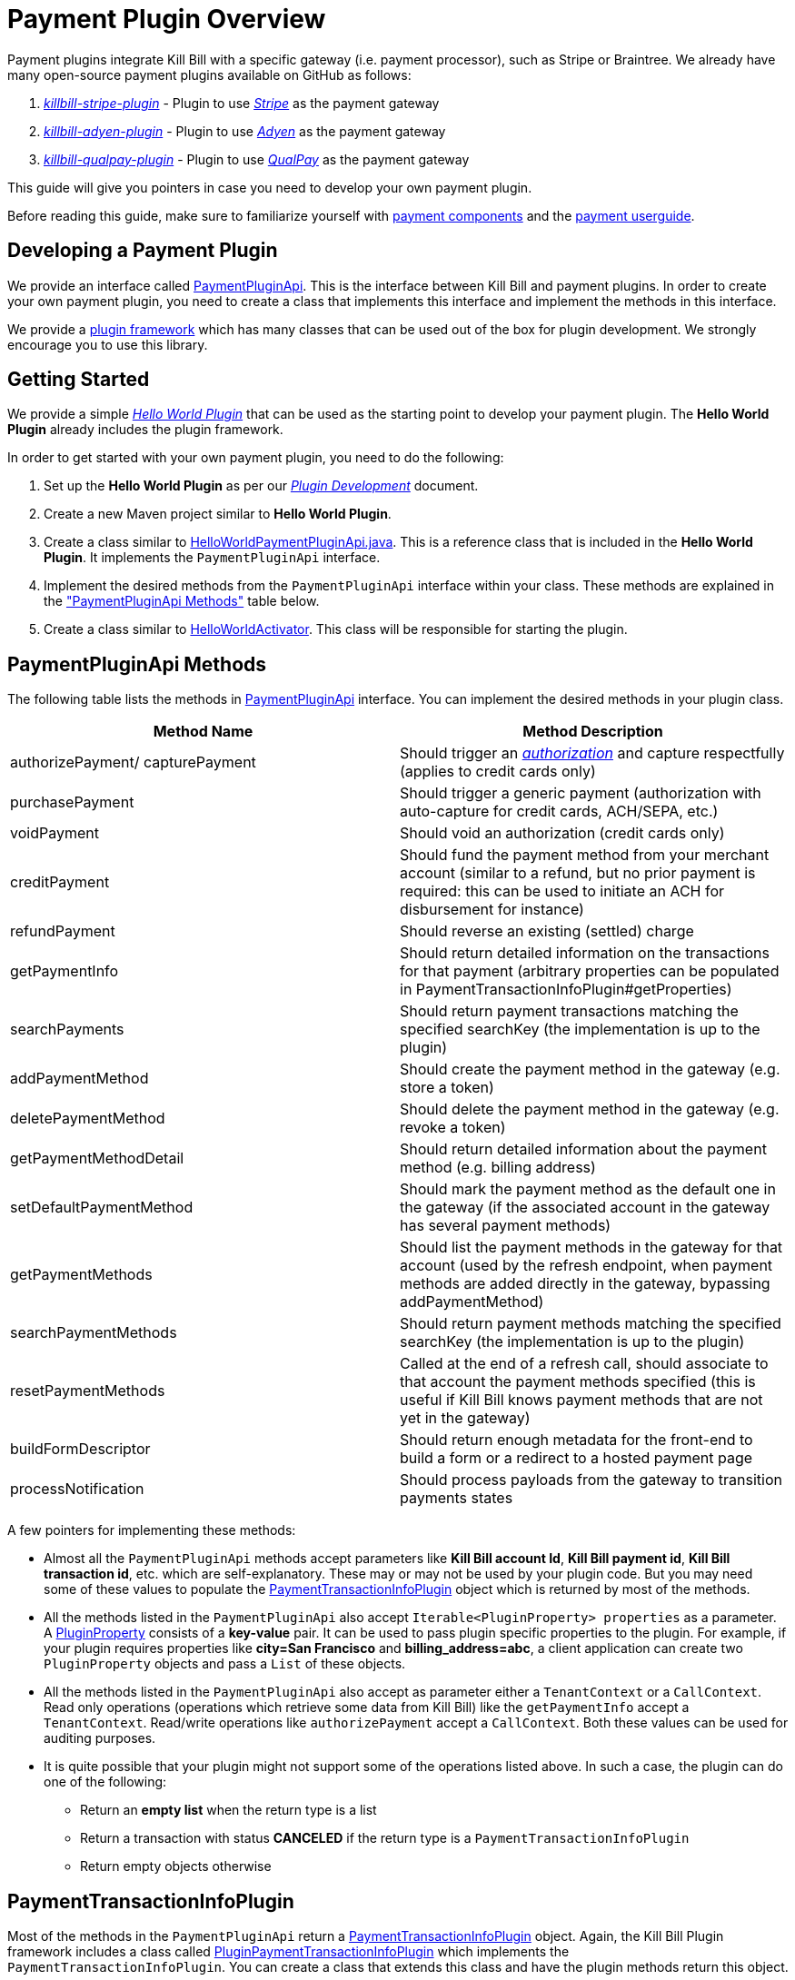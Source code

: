 = Payment Plugin Overview

Payment plugins integrate Kill Bill with a specific gateway (i.e. payment processor), such as Stripe or Braintree. We already have many open-source payment plugins available on GitHub as follows:

. https://github.com/killbill/killbill-stripe-plugin[_killbill-stripe-plugin_] - Plugin to use  https://stripe.com/[_Stripe_] as the payment gateway

. https://github.com/killbill/killbill-adyen-plugin[_killbill-adyen-plugin_] - Plugin to use https://www.adyen.com/[_Adyen_] as the payment gateway

. https://github.com/killbill/killbill-qualpay-plugin[_killbill-qualpay-plugin_] - Plugin to use https://www.qualpay.com/[_QualPay_] as the payment gateway  

This guide will give you pointers in case you need to develop your own payment plugin.

Before reading this guide, make sure to familiarize yourself with https://docs.killbill.io/latest/userguide_subscription.html#components-payment[payment components] and the https://docs.killbill.io/latest/userguide_payment.html[payment userguide].

== Developing a Payment Plugin

We provide an interface called https://github.com/killbill/killbill-plugin-api/blob/master/payment/src/main/java/org/killbill/billing/payment/plugin/api/PaymentPluginApi.java[PaymentPluginApi]. This is the interface between Kill Bill and payment plugins. In order to create your own payment plugin, you need to create a class that implements this interface and implement the methods in this interface.

We provide a https://github.com/killbill/killbill-plugin-framework-java[plugin framework] which has many classes that can be used out of the box for plugin development. We strongly encourage you to use this library.  

== Getting Started

We provide a simple https://github.com/killbill/killbill-hello-world-java-plugin[_Hello World Plugin_] that can be used as the starting point to develop your payment plugin. 
The *Hello World Plugin* already includes the plugin framework. 

In order to get started with your own payment plugin, you need to do the following:

. Set up the *Hello World Plugin* as per our https://docs.killbill.io/latest/plugin_development.html#_development[__Plugin Development__] document.

. Create a new Maven project similar to *Hello World Plugin*.

. Create a class similar to https://github.com/killbill/killbill-hello-world-java-plugin/blob/719779b1ea25c14928e92996b6aa21cc9bf8d4fe/src/main/java/org/killbill/billing/plugin/helloworld/HelloWorldPaymentPluginApi.java[HelloWorldPaymentPluginApi.java]. This is a reference class that is included in the *Hello World Plugin*. It implements the `PaymentPluginApi` interface.

. Implement the desired methods from the `PaymentPluginApi` interface within your class. These methods are explained in the <<paymentpluginapi_methods, "PaymentPluginApi Methods">> table below.

. Create a class similar to https://github.com/killbill/killbill-hello-world-java-plugin/blob/719779b1ea25c14928e92996b6aa21cc9bf8d4fe/src/main/java/org/killbill/billing/plugin/helloworld/HelloWorldActivator.java[HelloWorldActivator].  This class will be responsible for starting the plugin.

[[paymentpluginapi_methods]]
== PaymentPluginApi Methods

The following table lists the methods in https://github.com/killbill/killbill-plugin-api/blob/master/payment/src/main/java/org/killbill/billing/payment/plugin/api/PaymentPluginApi.java[PaymentPluginApi] interface. You can implement the desired methods in your plugin class.

|===
|Method Name | Method Description

|authorizePayment/ capturePayment
|Should trigger an https://en.wikipedia.org/wiki/Authorization_hold[_authorization_] and capture respectfully (applies to credit cards only)
|purchasePayment
|Should trigger a generic payment (authorization with auto-capture for credit cards, ACH/SEPA, etc.)
|voidPayment
|Should void an authorization (credit cards only)
|creditPayment
|Should fund the payment method from your merchant account (similar to a refund, but no prior payment is required: this can be used to initiate an ACH for disbursement for instance)
|refundPayment
|Should reverse an existing (settled) charge
|getPaymentInfo
|Should return detailed information on the transactions for that payment (arbitrary properties can be populated in PaymentTransactionInfoPlugin#getProperties)
|searchPayments
|Should return payment transactions matching the specified searchKey (the implementation is up to the plugin)
|addPaymentMethod
|Should create the payment method in the gateway (e.g. store a token)
|deletePaymentMethod
|Should delete the payment method in the gateway (e.g. revoke a token)
|getPaymentMethodDetail
|Should return detailed information about the payment method (e.g. billing address)
|setDefaultPaymentMethod
|Should mark the payment method as the default one in the gateway (if the associated account in the gateway has several payment methods)
|getPaymentMethods
|Should list the payment methods in the gateway for that account (used by the refresh endpoint, when payment methods are added directly in the gateway, bypassing addPaymentMethod)
|searchPaymentMethods
|Should return payment methods matching the specified searchKey (the implementation is up to the plugin)
|resetPaymentMethods
|Called at the end of a refresh call, should associate to that account the payment methods specified (this is useful if Kill Bill knows payment methods that are not yet in the gateway)
|buildFormDescriptor
|Should return enough metadata for the front-end to build a form or a redirect to a hosted payment page
|processNotification
|Should process payloads from the gateway to transition payments states
|===

A few pointers for implementing these methods:

* Almost all the `PaymentPluginApi` methods accept parameters like *Kill Bill account Id*, *Kill Bill payment id*, *Kill Bill transaction id*, etc. which are self-explanatory. These may or may not be used by your plugin code. But you may need some of these values to populate the <<PaymentTransactionInfoPlugin, PaymentTransactionInfoPlugin>> object which is returned by most of the methods.

* All the methods listed in the `PaymentPluginApi` also accept `Iterable<PluginProperty> properties` as a parameter. A https://github.com/killbill/killbill-api/blob/4ae1c343a593de937415e21feecb9f5405037fa3/src/main/java/org/killbill/billing/payment/api/PluginProperty.java[PluginProperty] consists of a *key-value* pair. It can be used to pass plugin specific properties to the plugin. For example, if your plugin requires properties like *city=San Francisco* and *billing_address=abc*, a client application can create two `PluginProperty` objects and pass a `List` of these objects.

* All the methods listed in the `PaymentPluginApi` also accept as parameter either a `TenantContext` or a `CallContext`.  Read only operations (operations which retrieve some data from Kill Bill) like the `getPaymentInfo` accept a `TenantContext`. Read/write operations like `authorizePayment` accept a `CallContext`. Both these values can be used for auditing purposes. 

* It is quite possible that your plugin might not support some of the operations listed above. In such a case, the plugin can do one of the following:

** Return an *empty list* when the return type is a list 
** Return a transaction with status *CANCELED* if the return type is a `PaymentTransactionInfoPlugin` 
** Return empty objects otherwise

[[PaymentTransactionInfoPlugin]]
== PaymentTransactionInfoPlugin 


Most of the methods in the `PaymentPluginApi` return a https://github.com/killbill/killbill-api/blob/4ae1c343a593de937415e21feecb9f5405037fa3/src/main/java/org/killbill/billing/payment/plugin/api/PaymentTransactionInfoPlugin.java[PaymentTransactionInfoPlugin] object. Again, the Kill Bill Plugin framework includes a class called https://github.com/killbill/killbill-plugin-framework-java/blob/46d94fbeb1cf089aa04e62cfecf751ca47032023/src/main/java/org/killbill/billing/plugin/api/payment/PluginPaymentTransactionInfoPlugin.java[ PluginPaymentTransactionInfoPlugin] which implements the `PaymentTransactionInfoPlugin`. You can create a class that extends this class and have the plugin methods return this object.

The `PaymentTransactionInfoPlugin` has the following methods (Your plugin code needs to populate this information in the `PaymentTransactionInfoPlugin` object and a client application can then invoke these methods to retrieve this information):

|===
|Method Name | Method Description
|getKbPaymentId
|Returns Payment Id in Kill Bill
|getKbTransactionPaymentId
|Returns Transaction Payment Id in Kill Bill
|getTransactionType
|Returns the transaction type (https://github.com/killbill/killbill-api/blob/4ae1c343a593de937415e21feecb9f5405037fa3/src/main/java/org/killbill/billing/payment/api/TransactionType.java[TransactionType] object)
|getAmount
|Returns the processed amount
|getCurrency
|Returns the processed currency
|getCreatedDate
|Returns the date when the payment was created
|getEffectiveDate
|Returns the date when the payment is effective
|getStatus
| Returns the payment status (https://github.com/killbill/killbill-api/blob/4ae1c343a593de937415e21feecb9f5405037fa3/src/main/java/org/killbill/billing/payment/plugin/api/PaymentPluginStatus.java[PaymentPluginStatus] object)
|getGatewayError
|Returns the gateway error if any
|getGatewayErrorCode
|Returns the gateway error code if any
|getFirstPaymentReferenceId
|Returns gateway specific first payment id if any
|getSecondPaymentReferenceId
|Returns gateway specific second payment id if any
|getProperties
|Returns a `PluginProperty` List. This can be used to return plugin specific properties to the client API 
|===

It is very important to correctly populate the https://github.com/killbill/killbill-api/blob/4ae1c343a593de937415e21feecb9f5405037fa3/src/main/java/org/killbill/billing/payment/plugin/api/PaymentPluginStatus.java[PaymentPluginStatus]  in the `PaymentTransactionInfoPlugin` object. The following table elaborates how the status should be populated:

|===
|Status | Status Description

|PROCESSED
|Indicates that the payment is successful
|ERROR
|Indicates that the payment is rejected by the gateway (insufficient funds, fails AVS check, fraud detected, etc.)
|PENDING
|Indicates that the payment requires a completion step (3D-S verification, HPP, etc.)
|CANCELED
|Indicates that the gateway wasn't contacted (DNS error, SSL handshake error, socket connect timeout, etc.)
|UNDEFINED
|Should be used for all other cases (socket read timeout, 500 returned, etc.)
|===


Kill Bill has a https://docs.killbill.io/latest/userguide_payment.html#_janitor[_Janitor_] system in place that attempts to fix *PENDING* and *UNKNOWN* states . It polls the plugin via `PaymentPluginApi#getPaymentInfo` method. If the plugin subsequently returns *PROCESSED*, the Janitor updates the internal payment state as well as invoice balance, etc.) accordingly.

The Janitor matches the internal transactions against plugin transactions via the *transaction id*, so make sure `PaymentTransactionInfoPlugin#getKbTransactionPaymentId` is correctly implemented.

You should try to avoid *UNDEFINED* as much as possible, because it is the only case where Kill Bill cannot retry payments (since the payment may or may not have happened).


== GoCardless Plugin Tutorial

In order to demonstrate creating a payment plugin, we will be creating a Kill Bill payment plugin for https://gocardless.com/[_GoCardless_]. GoCardless allows direct debit from customer's bank accounts. It requires a customer to set up a *mandate* the first time. A *mandate* is an *authorisation* from a customer to take payments from their bank account. Once a mandate is set up, it directly collects payments against the mandate. 

GoCardless provides a https://developer.gocardless.com/getting-started/api/making-your-first-request/#setting-up-your-client-library[_client library_]. We will be using this library to integrate GoCardless with Kill Bill. For the sake of simplicity, we will be creating a very basic plugin that can only process payments. Refunds, credits and other plugin functionality will currently not be implemented.

The complete code for this tutorial is available on https://github.com/killbill/killbill-gocardless-example-plugin[_Github_].

=== How GoCardless Works

The first step in GoCardless would be adding a customer and setting up a payment mandate. GoCardless supports three ways to do this as explained https://developer.gocardless.com/getting-started/api/adding-your-first-customer/[here]. In this tutorial, we will be using the *hosted payment page* approach which is explained https://developer.gocardless.com/getting-started/api/adding-your-first-customer/#setting-up-direct-debit-mandates-using-hosted-payment-pages[here].

The diagram below explains the steps involved. We consider the following actors:

*Browser*: user sitting behind a browser and initiating the payment flow

*Merchant Site*: customer facing web site which receives the order 

*GoCardless*: The GoCardless payment system

*Bank* - Customer's bank which processes the payments

image:https://github.com/killbill/killbill-docs/raw/v3/userguide/assets/img/payment-plugin/How-Go-Cardless-Works.png[align=center]

. A user enters his/her payment details on a merchant site.

. The merchant site *initiates* the *GoCardless Redirect flow* with the *customer details*  (optional) and a *success page URL*.

.  *GoCardless* returns a *redirect URL*. 

. The merchant site redirects the user to this URL. 

. The user *manually*  enters bank details at this page.

. If successful, GoCardless redirects the user to the *success page URL* sent to it in step 1. 

. The merchant site *completes* the *GoCardless Redirect flow* .

. GoCardless then actually sets up the mandate with the customer's bank.

. If successful, it returns a *mandate Id* to the merchant site.

. The merchant site then charges the customer against the *mandate Id* as required.

[[using_gocardless_from_killbill]]
=== Using GoCardless from Kill Bill

In order to use GoCardless from Kill Bill, we will need to create a payment plugin corresponding to GoCardless. Since we are developing a very basic plugin that can only process payments, we only need to do the following:

. Set up the mandate. This is a two step process as explained above where:

.. Step 1 involves redirecting the user to a page to manually confirm setting up the mandate. This can be implemented via the `PaymentPluginApi#buildFormDescriptor` method

.. Step 2 involves completing the GoCardless flow and retrieving the mandate Id. This can be implemented via the `PaymentPluginApi#addPaymentMethod` method

. Implement the `PaymentPluginApi#purchasePayment` method to charge the customer

The diagram below explains the end-to-end flow. We consider the following actors:

*Browser*: user sitting behind a browser and initiating the payment flow

*Merchant Site*: customer facing web site which receives the order 

*Kill Bill* - The Kill Bill system

*Checkout Servlet* - Servlet that initiates setting up the payment method. This is explained https://docs.killbill.io/latest/payment_plugin.html#_step_9_creating_gocardlesscheckoutservlet[further] in detail

*GoCardless Plugin*:  Payment plugin corresponding to GoCardless that can process payments using the GoCardless system

*GoCardless*: The GoCardless payment system

image:https://github.com/killbill/killbill-docs/raw/v3/userguide/assets/img/payment-plugin/Using-GoCardless-From-KillBill.png[align=center]

. A user enters his/her payment details on a merchant site.

. The merchant site invokes the `Checkout Servlet`.

. The `Checkout Servlet` invokes the `GoCarldessPlugin#buildFormDescriptor`.

. The `GoCarldessPlugin#buildFormDescriptor` method invokes the `redirectFlows().create()`. This *initiates* the *GoCardless redirect flow*  and returns the *redirect URL* .

. The merchant site redirects the user to this URL.

. The user manually enters bank details on this page.

. GoCardless redirects the user to the *success page*. 

. The merchant site invokes the `KillBill#addPaymentMethod` which in turn invokes `GoCardlessPlugin#addPaymentMethod`.

. The `GoCarldessPlugin#addPaymentMethod` invokes `redirectFlows().complete`. This *completes* the *redirect flow* and returns the *mandate id* which is saved in the Kill Bill database.

. The merchant site can then invoke `KillBill#purchasePayment` as required. This in turn invokes `GoCardlessPlugin#purchasePayment`.

. The `GoCardlessPlugin#purchasePayment` invokes the `payments().create()` to charge the customer against the saved *mandate id*  as explained https://developer.gocardless.com/getting-started/api/taking-your-first-payment/[here].

=== Creating the GoCardless Plugin

Let us now understand how we can create a payment plugin for GoCardless.

==== Step 1 - Initial Setup

The first step in creating a payment plugin would be to create a new Maven project. For this we need to do the following:

. Create a new Maven project.

. Copy the https://github.com/killbill/killbill-hello-world-java-plugin/blob/719779b1ea25c14928e92996b6aa21cc9bf8d4fe/pom.xml[Hello World Plugin pom.xml].

. Generate a GoCardless access token (https://manage-sandbox.gocardless.com/developers) and create an environment variable *GC_ACCESS_TOKEN* with this token.

==== Step 2 - Creating GoCardlessPluginApi

We will first need to create a class similar to `HelloWorldPaymentPluginApi` that implements the `PaymentPluginApi` interface. We can create this class as follows (See https://github.com/killbill/killbill-gocardless-example-plugin/blob/9522498ecde5849c940574c598ceb5ce088d32a7/src/main/java/org/killbill/billing/plugin/gocardless/GoCardlessPaymentPluginApi.java[_GoCardlessPaymentPluginApi.java_]):

[source,java,linenums]
public class GoCardlessPaymentPluginApi implements PaymentPluginApi {
	private static final Logger logger = LoggerFactory.getLogger(GoCardlessPaymentPluginApi.class);
	private OSGIKillbillAPI killbillAPI;
	private Clock clock;
	private static String GC_ACCESS_TOKEN_PROPERTY = "GC_ACCESS_TOKEN";
    private GoCardlessClient client;
    public GoCardlessPaymentPluginApi(final OSGIKillbillAPI killbillAPI,final Clock clock) { 
		this.killbillAPI = killbillAPI;
		this.clock = clock;
		client = GoCardlessClient.newBuilder(System.getenv(GC_ACCESS_TOKEN_PROPERTY)).withEnvironment(GoCardlessClient.Environment.SANDBOX).build();
	}
	//other methods
}

* The `GoCardlessPaymentPluginApi` implements the `PaymentPluginApi` interface.
* It declares the following fields:
** `killbillAPI` - This is of type https://github.com/killbill/killbill-platform/blob/617d4b626ddd7c081d2927355c6f8cfe2cbd4bd5/osgi-bundles/libs/killbill/src/main/java/org/killbill/billing/osgi/libs/killbill/OSGIKillbillAPI.java[OSGIKillbillAPI]. The `OSGIKillBillAPI` is a Kill Bill class which exposes all of Kill Bill’s internal APIs. 
** `GC_ACCESS_TOKEN_PROPERTY` - This is a String field that is required for accessing the GoCardless access token
** `clock` - This is of type https://github.com/killbill/killbill-commons/blob/aa83708f56377aabff8391c3ddc197817ad19ec2/clock/src/main/java/org/killbill/clock/Clock.java[Clock]. This is part of Kill Bill's clock library.

** `client` This is of type http://gocardless.github.io/gocardless-pro-java/com/gocardless/GoCardlessClient.html[GoCardlessClient]. This is a GoCardless specific class that can be used to access the GoCardless API

* The constructor simply initializes the fields with the values passed in. In addition, it also creates a GoCardless client and initializes the `client` field 

Within this class, we need to implement the `buildFormDescriptor`, `addPaymentMethod` and `purchasePayment` as explained in the <<using_gocardless_from_killbill, "Using GoCardless from Kill Bill">> section above. 

==== Step 3 - Creating GoCardlessPaymentTransactionInfoPlugin

As explained earlier, most of the `PaymentPluginApi` methods return a <<PaymentTransactionInfoPlugin, PaymentTransactionInfoPlugin>> object. Thus, we need to create a class corresponding to this as follows (See https://github.com/killbill/killbill-gocardless-example-plugin/blob/9522498ecde5849c940574c598ceb5ce088d32a7/src/main/java/org/killbill/billing/plugin/gocardless/GoCardlessPaymentTransactionInfoPlugin.java[_GoCardlessPaymentTransactionInfoPlugin.java_]):

[source,java,linenums]
public class GoCardlessPaymentTransactionInfoPlugin extends PluginPaymentTransactionInfoPlugin{
	public GoCardlessPaymentTransactionInfoPlugin(UUID kbPaymentId, UUID kbTransactionPaymentPaymentId,
			TransactionType transactionType, BigDecimal amount, Currency currency, PaymentPluginStatus pluginStatus,
			String gatewayError, String gatewayErrorCode, String firstPaymentReferenceId,
			String secondPaymentReferenceId, DateTime createdDate, DateTime effectiveDate,
			List<PluginProperty> properties) {
		super(kbPaymentId, kbTransactionPaymentPaymentId, transactionType, amount, currency, pluginStatus, gatewayError,
				gatewayErrorCode, firstPaymentReferenceId, secondPaymentReferenceId, createdDate, effectiveDate, properties);
	}
}

* The `GoCardlessPaymentTransactionInfoPlugin` extends the https://github.com/killbill/killbill-plugin-framework-java/blob/46d94fbeb1cf089aa04e62cfecf751ca47032023/src/main/java/org/killbill/billing/plugin/api/payment/PluginPaymentTransactionInfoPlugin.java[PluginPaymentTransactionInfoPlugin] from the https://github.com/killbill/killbill-plugin-framework-java[Kill Bill plugin framework]. This class in turn implements the <<PaymentTransactionInfoPlugin, PaymentTransactionInfoPlugin>> interface

* The `GoCardlessPaymentTransactionInfoPlugin` constructor accepts parameters corresponding to the data to be returned by <<PaymentTransactionInfoPlugin, PaymentTransactionInfoPlugin>>. It simply invokes the superclass constructor with these parameters

==== Step 4 - Implementing GoCardlessPaymentPluginApi#buildFormDescriptor

The `buildFormDesciptor` is typically used for https://docs.killbill.io/latest/userguide_payment.html#_hosted_payment_page_flow[hosted payment flows] to display a form where a user can enter his/her  payment details. In the case of GoCardless, we will be using it to *initiate* the *Gocardless redirect flow* in GoCardless and obtain the *redirect URL*. This method can be implemented as follows (See https://github.com/killbill/killbill-gocardless-example-plugin/blob/9522498ecde5849c940574c598ceb5ce088d32a7/src/main/java/org/killbill/billing/plugin/gocardless/GoCardlessPaymentPluginApi.java#L293[_GoCardlessPaymentPluginApi.buildFormDescriptor_]):

[source,java,linenums]
public HostedPaymentPageFormDescriptor buildFormDescriptor(UUID kbAccountId, Iterable<PluginProperty> customFields,
	Iterable<PluginProperty> properties, CallContext context) throws PaymentPluginApiException {
	logger.info("buildFormDescriptor, kbAccountId=" + kbAccountId);
	// retrieve properties
	String successRedirectUrl = PluginProperties.findPluginPropertyValue("success_redirect_url", properties); // "https://developer.gocardless.com/example-redirect-uri/"; - this is the URL to which GoCardless will redirect after users set up the  mandate
	String redirectFlowDescription = PluginProperties.findPluginPropertyValue("redirect_flow_description",properties); 
	String sessionToken = PluginProperties.findPluginPropertyValue("session_token", properties); PrefilledCustomer customer = buildCustomer(customFields);// build a PrefilledCuctomer object from custom fields if present
	RedirectFlow redirectFlow = client.redirectFlows().create().withDescription(redirectFlowDescription)
			.withSessionToken(sessionToken) 
			.withSuccessRedirectUrl(successRedirectUrl).withPrefilledCustomer(customer).execute();
	logger.info("RedirectFlow Id", redirectFlow.getId());
	logger.info("RedirectFlow URL", redirectFlow.getRedirectUrl());
	PluginHostedPaymentPageFormDescriptor pluginHostedPaymentPageFormDescriptor = new PluginHostedPaymentPageFormDescriptor(
			kbAccountId, redirectFlow.getRedirectUrl());
	return pluginHostedPaymentPageFormDescriptor;
}

* The `buildFormDescriptor` method accepts  `Iterable<PluginProperty> properties` as a parameter. As explained above, a `PluginProperty` can be used to pass a plugin specific key-value pair to a plugin. 

* The code first retrieves the `successRedirectUrl`, `redirectFlowDescription` and `sessionToken` sent by the client application from the `properties` passed in. These are required by GoCardless and are as explained below:

** `successRedirectUrl` - Indicates the page to which the user should be redirected after setting up the mandate successfully. 

** `redirectFlowDescription` -  is a description that is displayed on the payment page (page where the user is redirected to set up the mandate)

** `sessionToken` - is something that identifies the user’s session on the client application. GoCardless requires this to be supplied while *creating the redirect flow* (now, while invoking the `buildFormDescriptor` method), and while *completing the redirect flow* (when the `addPaymentMethod` is invoked) it at the end. Supplying this token twice makes sure that the person who completed the redirect flow is the person who initiated it.

* Next, the `client.redirectFlows().create()` is invoked with the `successRedirectUrl`, `redirectFlowDescription` and `sessionToken`. This returns  a `RedirectFlow` object. The `RedirectFlow` object contains the *redirect URL*. 

* Finally, a `HostedPaymentPageFormDescriptor` object is created using the *redirect URL* and the *Kill Bill Account Id*. This is then returned to the client application.


==== Step 5 - Implementing GoCardlessPaymentPluginApi#addPaymentMethod

The `addPaymentMethod` is typically used to add a payment method in Kill Bill corresponding to a customer/account. In the case of GoCardless, we will be using it to *complete* the *redirect flow*. So, this method can be implemented as follows (See https://github.com/killbill/killbill-gocardless-example-plugin/blob/9522498ecde5849c940574c598ceb5ce088d32a7/src/main/java/org/killbill/billing/plugin/gocardless/GoCardlessPaymentPluginApi.java#L223[_GoCardlessPaymentPluginApi#addPaymentMethod_]):

[source,java,linenums]
public void addPaymentMethod(UUID kbAccountId, UUID kbPaymentMethodId, PaymentMethodPlugin paymentMethodProps,
		boolean setDefault, Iterable<PluginProperty> properties, CallContext context)
		throws PaymentPluginApiException {
	logger.info("addPaymentMethod, kbAccountId=" + kbAccountId);
	final Iterable<PluginProperty> allProperties = PluginProperties.merge(paymentMethodProps.getProperties(),
			properties);
	String redirectFlowId = PluginProperties.findPluginPropertyValue("redirect_flow_id", allProperties);  //retrieve the redirect flow id
	String sessionToken = PluginProperties.findPluginPropertyValue("session_token", allProperties); 
	try {
		//Use the redirect flow id to "complete" the GoCardless flow
		RedirectFlow redirectFlow = client.redirectFlows().complete(redirectFlowId).withSessionToken(sessionToken).execute();
		String mandateId = redirectFlow.getLinks().getMandate(); //obtain mandate id from the redirect flow  
		logger.info("MandateId:", mandateId);
		try {
			//save Mandate id in the Kill Bill database 
			killbillAPI.getCustomFieldUserApi().addCustomFields(ImmutableList.of(new PluginCustomField(kbAccountId,
					ObjectType.ACCOUNT, "GOCARDLESS_MANDATE_ID", mandateId, clock.getUTCNow())), context);
		} catch (CustomFieldApiException e) {
			logger.warn("Error occured while saving mandate id", e);
			throw new PaymentPluginApiException("Error occured while saving mandate id", e);
		}
	} catch (GoCardlessApiException e) {
		logger.warn("Error occured while completing the GoCardless flow", e.getType(), e);
		throw new PaymentPluginApiException("Error occured while completing the GoCardless flow", e);
	}
}


* Like other methods, the `addPaymentMethod` method also accepts  `Iterable<PluginProperty> properties` as a parameter. 

* In addition, it also accepts `PaymentMethodPlugin paymentMethodProps` as a parameter.

* `PaymentMethodPlugin` is a generic object that represents a payment method (creditcard, bank account, etc.). It has a `getProperties` method that returns a `List<PluginProperty>`. 

* The `properties` parameter is typically used to pass properties which are related to the specific method call (`addPaymentMethod` in this case) while the `PaymentMethodPlugin#getProperties`  typically refers to non-standard generic information about the payment method itself. 

* A client application can use either of these to pass in the GoCardless properties. The code above (like other plugins) is lenient and accepts both ways. So, it first invokes `PluginProperties.merge` to merge both properties and stores them into a merged `allProperties` list

* It then retrieves the `redirectFlowId` and `sessionToken` from `allProperties`. These are required by GoCardless and are as explained below:

** `redirectFlowId` - If you recall, the `redirectFlowId` is sent to a client application after the `buildFormDescriptor` method call. A client application needs to send this back. 

** `sessionToken` - As explained earlier, a client application needs to send the same `sessionToken` that was sent at the time of  *creating the redirect flow* (when the `buildFormDescriptor` method was invoked) to ensure that the person who *completes the redirect flow* is the person who initiated it.

* Next, the `client.redirectFlows().complete` is invoked with the `redirectFlowId` and the `sessionToken`. This returns a `RedirectFlow` object which contains the *mandate Id*. 

* Finally, the *mandateId* is stored in the Kill Bill database. Normally, each plugin has its own plugin specific tables. However, since we are not creating a full-fledged GoCardless plugin, we are storing the *mandateId* in the *custom_fields* table.  The  *custom_fields* table can be used to store arbitrary key/value pairs in the Kill Bill database.

* In case an error occurs in any of the steps, the code throws a https://github.com/killbill/killbill-plugin-api/blob/d9eca5af0e37541069b1c608f95e100dbe13b301/payment/src/main/java/org/killbill/billing/payment/plugin/api/PaymentPluginApiException.java[PaymentPluginApiException]


==== Step 6 - Implementing GoCardlessPaymentPluginApi#purchasePayment

The `purchasePayment` is used to charge a customer against a payment method. So, once a user sets up a payment method as done above, the `purchasePayment` method can be used by a client application to trigger payments against a *mandateId*. So, this method can be implemented as follows (See https://github.com/killbill/killbill-gocardless-example-plugin/blob/9522498ecde5849c940574c598ceb5ce088d32a7/src/main/java/org/killbill/billing/plugin/gocardless/GoCardlessPaymentPluginApi.java#L94[_GoCardlessPaymentPluginApi#purchasePayment_]):

[source,java,linenums]
public PaymentTransactionInfoPlugin purchasePayment(UUID kbAccountId, UUID kbPaymentId, UUID kbTransactionId,
		UUID kbPaymentMethodId, BigDecimal amount, Currency currency, Iterable<PluginProperty> properties,
		CallContext context) throws PaymentPluginApiException {
	logger.info("purchasePayment, kbAccountId=" + kbAccountId);
	PaymentTransactionInfoPlugin paymentTransactionInfoPlugin;
	String mandate = getMandateId(kbAccountId, context); // retrieve mandateId from Kill Bill tables
	logger.info("MandateId="+mandate);
	if (mandate != null) {
		logger.info("Processing payment");
		try {
			String idempotencyKey = PluginProperties.findPluginPropertyValue("idempotencykey", properties);
			com.gocardless.services.PaymentService.PaymentCreateRequest.Currency goCardlessCurrency = convertKillBillCurrencyToGoCardlessCurrency(
					currency);
			Payment payment = client.payments().create()
					.withAmount(Math.toIntExact(KillBillMoney.toMinorUnits(currency.toString(), amount)))
					.withCurrency(goCardlessCurrency).withLinksMandate(mandate).withIdempotencyKey(idempotencyKey)
					.withMetadata("kbPaymentId", kbPaymentId.toString()).withMetadata("kbTransactionId", kbTransactionId.toString()) //added for getPaymentInfo
					.execute();
			List<PluginProperty> outputProperties = new ArrayList<PluginProperty>();
			outputProperties.add(new PluginProperty("paymentId", payment.getId(), false));
			paymentTransactionInfoPlugin = new GoCardlessPaymentTransactionInfoPlugin(kbPaymentId, kbTransactionId,
					TransactionType.PURCHASE, amount, currency, PaymentPluginStatus.PROCESSED, null, null,
					String.valueOf(payment.getId()), null, new DateTime(), new DateTime(payment.getCreatedAt()),
					outputProperties);
			logger.info("Payment processed, PaymentId="+payment.getId());
		} catch (GoCardlessApiException e) {
			paymentTransactionInfoPlugin = new GoCardlessPaymentTransactionInfoPlugin(kbPaymentId, kbTransactionId,
					TransactionType.PURCHASE, amount, currency, PaymentPluginStatus.ERROR, e.getErrorMessage(),
					String.valueOf(e.getCode()), null, null, new DateTime(), null, null);
			logger.warn("Error occured in purchasePayment", e.getType(), e);
		}
	} else {
		logger.warn("Unable to fetch mandate, so cannot process payment");
		paymentTransactionInfoPlugin = new GoCardlessPaymentTransactionInfoPlugin(kbPaymentId, kbTransactionId,
				TransactionType.PURCHASE, amount, currency, PaymentPluginStatus.CANCELED, null, 
				null, null, null, new DateTime(), null, null);
	}
	return paymentTransactionInfoPlugin;
}


* Like the other methods, the `purchasePayment` method accepts  `Iterable<PluginProperty> properties` as a parameter. 

* In addition, it also accepts parameters corresponding to `amount` (specifies the amount to charge the customer) and `currency` (specifies the currency to be used)

* If you recall, the `addPaymentMethod` stores the *mandate id* in the Kill Bill database. This is first retrieved and assigned to `mandate` 

* Next, the `idempotencyKey` is retrieved from the `properties` passed in. The  `idempotencyKey` is a GoCardless specific value. As per the GoCardless documentation, their API will ensure this payment is only ever created once per `idempotencyKey`. So a client application could specify `kbPaymentId` as the `idempotencyKey` to ensure at most a single payment is created per `kbPaymentId`.

*  The `currency` object passed in is of type `org.killbill.billing.catalog.api.Currency`. This is then converted to a *GoCardless Currency object* (of type `com.gocardless.services.PaymentService.PaymentCreateRequest.Currency`). Most payment plugins have code similar to this to convert Kill Bill objects to compatible objects in the plugin's client library.

* Finally, the `client.payments().create()` is invoked with the `idempotencyKey`,`amount` and `currency` values. This returns a `Payment` object which contains a `paymentId`. Additionally, the `kbPaymentId` and `kbTransactionId` are sent as *metadata* to GoCardless in this call. GoCardless *metadata* allows an application to send custom key value pairs to GoCardless. These can then be retrieved later on as required.  In our case, the `kbPaymentId` and `kbTransactionId` are required for the `getPaymentInfo` call which will be explained further. 

* The `purchasePayment` method returns a `PaymentTransactionInfoPlugin` object.  The <<PaymentTransactionInfoPlugin, PaymentTransactionInfoPlugin>> section above explains this interface in detail. We have already created a https://github.com/killbill/killbill-gocardless-example-plugin/blob/9522498ecde5849c940574c598ceb5ce088d32a7/src/main/java/org/killbill/billing/plugin/gocardless/GoCardlessPaymentTransactionInfoPlugin.java[GoCardlessPaymentTransactionInfoPlugin] class above.

* If the payment is successful, the `GoCardlessPaymentTransactionInfoPlugin` object is created with the following values:

** *kbPaymentId* - Set to `kbPaymentId`. It corresponds to the Kill Bill payment id. 

** *kbTransactionId* - Set to `kbTransactionId`. It corresponds to the Kill Bill transaction id. 

** *TransactionType* - Set to `TransactionType.PURCHASE` since this is a purchase transaction

** *amount* - Set to `amount`. It corresponds to the amount with which the customer is charged

** *currency* - Set to `currency`. It corresponds to the currency in which the customer is charged

** *PaymentPluginStatus* - Set to `PaymentPluginStatus.PROCESSED` since the payment is processed successfully 

** *gatewayError* - Set to `null` since there is no error

** *gatewayErrorCode* - set to `null` since there is no error

** *firstPaymentReferenceId* - Set to the *payment Id* returned by GoCardless

** *secondPaymentReferenceId* - set to `null` since GoCardless does not have a secondPaymentReferenceId. Other payment plugins might use this parameter if required.

** *createdDate* - Set to the current date

** *effectiveDate* - Set to the date when the payment was created. This is retrieved from the `payment` object returned by GoCardless

** *properties* - Set to a `List<PluginProperty>` called `outputProperties` which contains the GoCardless *payment Id*. The client API can use the `properties` as desired.

* If there is an exception while processing the payment,  the `GoCardlessPaymentTransactionInfoPlugin` object is created with the following values :

** *PaymentPluginStatus* - Set to `PaymentPluginStatus.ERROR` since there is an error in the payment

** *gatewayError* - Set to the *error message* from the exception

** *gatewayErrorCode* - Set to the *error code* from the exception

** *firstPaymentReferenceId* - Set to `null` since the payment failed

** *effectiveDate* - Set to `null` since the payment failed

** *properties* - Set to `null` since the payment failed

* If the code is unable to retrieve the `mandateId` from the Kill Bill database, the `GoCardlessPaymentTransactionInfoPlugin` object is created with the following values:

** *PaymentPluginStatus* - Set to `PaymentPluginStatus.CANCELED` since the gateway was not contacted as the plugin was unable to retrieve the `mandateId`

** *gatewayError* - Set to `null` since there is no error

** *gatewayErrorCode* - set to `null` since there is no error

** *firstPaymentReferenceId* - Set to `null` since the payment was not processed

** *effectiveDate* - Set to `null` since the payment was not processed

** *properties* - Set to `null` since the payment was not processed

==== Step 7 - Implementing GoCardlessPaymentPluginApi#getPaymentInfo

As explained earlier, the Kill Bill Janitor system attempts to fix *PENDING* and *UNKNOWN* states by  polling the plugin via `PaymentPluginApi#getPaymentInfo` method. So, this method can be implemented as follows (See https://github.com/killbill/killbill-gocardless-example-plugin/blob/9522498ecde5849c940574c598ceb5ce088d32a7/src/main/java/org/killbill/billing/plugin/gocardless/GoCardlessPaymentPluginApi.java#L211[_GoCardlessPaymentPluginApi#getPaymentInfo_]):
[source,java,linenums]
public List<PaymentTransactionInfoPlugin> getPaymentInfo(UUID kbAccountId, UUID kbPaymentId,
	Iterable<PluginProperty> properties, TenantContext context) throws PaymentPluginApiException {
	logger.info("getPaymentInfo");
	List<PaymentTransactionInfoPlugin> paymentTransactionInfoPluginList = new ArrayList<>();
	String mandateId = getMandateId(kbAccountId, context) ;
	logger.info("Mandate="+mandateId);
	Mandate mandate = client.mandates().get(mandateId).execute(); //get GoCardless Mandate object
	String customerId = mandate.getLinks().getCustomer(); //retrieve customer id from mandate
	logger.info("CustomerId="+customerId);
	Iterable<Payment> payments = client.payments().all().withCustomer(customerId).execute(); //get all payments related to customer
	for (Payment payment : payments) {
		String kbPaymentIdFromPayment = payment.getMetadata().get("kbPaymentId"); //get kbPaymentId from metadata in payment
		logger.info("kbPaymentIdFromPayment="+kbPaymentIdFromPayment);
		if(kbPaymentIdFromPayment != null && kbPaymentId.toString().equals(kbPaymentIdFromPayment)) {
			logger.info("Found matching payment");
			Currency killBillCurrency = convertGoCardlessCurrencyToKillBillCurrency(payment.getCurrency());
			logger.info("payment_status="+payment.getStatus());
			PaymentPluginStatus status = convertGoCardlessToKillBillStatus(payment.getStatus());
			String kbTransactionPaymentIdStr = payment.getMetadata().get("kbTransactionId"); 
			UUID kbTransactionPaymentId = kbTransactionPaymentIdStr !=null?UUID.fromString(kbTransactionPaymentIdStr):null;
			logger.info("kbTransactionPaymentId="+kbTransactionPaymentId);
			List<PluginProperty> outputProperties = new ArrayList<PluginProperty>();
			outputProperties.add(new PluginProperty("mandateId",mandateId,false)); //arbitrary data to be returned to the caller
			outputProperties.add(new PluginProperty("customerId",customerId,false));  //arbitrary data to be returned to the caller
			GoCardlessPaymentTransactionInfoPlugin paymentTransactionInfoPlugin = new GoCardlessPaymentTransactionInfoPlugin(
					kbPaymentId, kbTransactionPaymentId, TransactionType.PURCHASE, new BigDecimal(payment.getAmount()), killBillCurrency,
					status, null, null, String.valueOf(payment.getId()), null, new DateTime(),
					new DateTime(payment.getCreatedAt()), outputProperties); 
			paymentTransactionInfoPluginList.add(paymentTransactionInfoPlugin);
		}
	}
	return paymentTransactionInfoPluginList;
}


* If you recall, the `addPaymentMethod` stores the *mandate id* in the Kill Bill database in the *custom_fields* table. This is first retrieved and assigned to `mandateId`.

* Next, the GoCardless Mandate object is retrieved via `client.mandates().get(mandateId)` as explained https://developer.gocardless.com/api-reference/#mandates-get-a-single-mandate[here].

* Next, the `customerId` associated with the mandate is retrieved and all the `payments` associated with the customer are retrieved via `client.payments().all().withCustomer(customerId)` as explained https://developer.gocardless.com/api-reference/#payments-list-payments[here].

* The code then iterates through the `payment` objects and obtains the `Payment` object corresponding to the `kbPaymentId` passed in. If you recall, the `purchasePayment` method sends `kbPaymentId` and `kbTransactionId` to GoCardless as metadata fields. Thus, the `kbPaymentId` is retrieved from the metadata of each `Payment` object and compared with the `kbPaymentId` passed in. 

* The code then creates a `GoCardlessPaymentTransactionInfoPlugin` corresponding to a matching `Payment`using the following:

**  *killBillCurrency*  - The *GoCardless currency* (`com.gocardless.resources.Payment.Currency`) is retrieved from the `payment` object and converted to *Kill Bill currency* (`org.killbill.billing.catalog.api.Currency`).


** *status* - The *GoCardless status* (`com.gocardless.resources.Payment.Status`) is retrieved from the `payment` object and converted to *Kill Bill status* (`org.killbill.billing.payment.plugin.api.PaymentPluginStatus`).

** *kbTransactionId* - This is retrieved from the payment metadata. This step is very important because, the Janitor uses the *transaction id* to match the internal transactions with the plugin transactions as explained earlier. 

** *outputProperties* - This is a List of `PluginProperty` objects. Some `PluginProperty` objects are created and added to the `outputProperties` List. Any arbitrary key-value pairs which need to be returned to the caller can be specified here. 

* The List of `GoCardlessPaymentTransactionInfoPlugin` object is returned back.

* The Janitor then updates the internal payment state as well as invoice balance, etc. based on the information in the `GoCardlessPaymentTransactionInfoPlugin` object.

* In addition to the Janitor, the `getPaymentInfo` can also be used used on the merchant website (or in Kaui) to display the payment details to the customer. In such cases, it is invoked via an API call as specified https://killbill.github.io/slate/#payment-retrieve-a-payment-using-paymentid[here]. An important point to note is that the actual plugin method (`GoCardlessPluginApi#getPaymentInfo`) is invoked only when the `withPluginInfo=true` is specified in the API call. If `withPluginInfo=false` is specified, the plugin method is not invoked and Kill Bill just returns the payment information from the Kill Bill database.

==== Step 8 - Creating GoCardlessCheckoutServlet

In the case of GoCardless, we need to create an additional servlet that invokes the `GoCardlessPluginApi#buildFormDescriptor` method. Normally, a client API invokes `buildFormDescriptor` via the 
https://github.com/killbill/killbill-api/blob/4ae1c343a593de937415e21feecb9f5405037fa3/src/main/java/org/killbill/billing/payment/api/PaymentGatewayApi.java[PaymentGatewayApi] interface. If you take a look at the https://github.com/killbill/killbill-api/blob/4ae1c343a593de937415e21feecb9f5405037fa3/src/main/java/org/killbill/billing/payment/api/PaymentGatewayApi.java#L43[PaymentGatewayApi#buildFormDescriptor] method, you will notice that it accepts a `UUID paymentMethodId` as a parameter. Thus, this method assumes that a *payment method* already exists. (You can read the https://docs.killbill.io/latest/userguide_payment.html#_payment_methods[payment user guide] to know more about payment methods). However, in the case of GoCardless, we are using `GoCardlessPluginApi#buildFormDescriptor` to create a form where a user sets up a mandate. Thus, the *payment method* will not exist in Kill Bill at the time of invoking the `PaymentGatewayApi#buildFormDescriptor` method. So, this method cannot directly invoke the `GoCardlessPlugin#buildFormDescriptor` method. To work around this, we need to create a servlet and invoke the `GoCardlessPlugin#buildFormDescriptor` method from this servlet. The client application can invoke this servlet and not the `PaymentGatewayApi#buildFormDescriptor` method

This servlet can be created as follows (See https://github.com/killbill/killbill-gocardless-example-plugin/blob/9522498ecde5849c940574c598ceb5ce088d32a7/src/main/java/org/killbill/billing/plugin/gocardless/GoCardlessCheckoutServlet.java[_GoCardlessCheckoutServlet_]):
[source,java,linenums]
@Singleton
// Handle /plugins/killbill-gocardless/checkout
@Path("/checkout")
public class GoCardlessCheckoutServlet {
    private final OSGIKillbillClock clock;
    private final GoCardlessPaymentPluginApi goCardlessPaymentPluginApi;
    private static final Logger logger = LoggerFactory.getLogger(GoCardlessCheckoutServlet.class);
    @Inject
    public GoCardlessCheckoutServlet(final OSGIKillbillClock clock,
                                     final GoCardlessPaymentPluginApi goCardlessPaymentPluginApi) {
        this.clock = clock;
        this.goCardlessPaymentPluginApi = goCardlessPaymentPluginApi;
    }
    // Setting up Direct Debit mandates using Hosted Payment Pages, before a payment method has been added to the account
    @POST
    public Result createSession(@Named("kbAccountId") final UUID kbAccountId,
                                @Named("success_redirect_url") final Optional<String> successUrl,
                                @Named("redirect_flow_description") final Optional<String> description,
                                @Named("lineItemName") final Optional<String> token,
                                @Local @Named("killbill_tenant") final Tenant tenant) throws PaymentPluginApiException {
    	logger.info("Inside createSession");
        final CallContext context = new PluginCallContext(GoCardlessActivator.PLUGIN_NAME, clock.getClock().getUTCNow(), kbAccountId, tenant.getId());
        final ImmutableList<PluginProperty> properties = ImmutableList.of(
                new PluginProperty("success_redirect_url", successUrl.orElse("https://developer.gocardless.com/example-redirect-uri/"), false),
                new PluginProperty("redirect_flow_description", description.orElse("Kill Bill payment"), false),
                new PluginProperty("session_token", token.orElse("killbill_token"), false));
        final HostedPaymentPageFormDescriptor hostedPaymentPageFormDescriptor = goCardlessPaymentPluginApi.buildFormDescriptor(kbAccountId,
                ImmutableList.of(),
                properties,
                context);
        return Results.with(hostedPaymentPageFormDescriptor, Status.CREATED)
                .type(MediaType.json);
    }
}

* The servlet is mapped to the `/checkout` path. Thus, a client application needs to make a request to this path to invoke the servlet

* The `createSession` accepts properties corresponding to `clock` and `goCardlessPaymentPluginApi`. These are injected via the `GoCardlessActivator` class as explained below  

* It then creates `PluginProperty` objects corresponding to the values passed in as parameters

* Finally, it invokes the `GoCardlessPlugin#buildFormDescriptor` method


==== Step 9 - Creating GoCardlessActivator

We also need to create a class similar to `HelloWorldActivator` that starts the plugin. We can create this class as follows (See https://github.com/killbill/killbill-gocardless-example-plugin/blob/9522498ecde5849c940574c598ceb5ce088d32a7/src/main/java/org/killbill/billing/plugin/gocardless/GoCardlessActivator.java[_GoCardlessActivator_]):

[source,java,linenums]
public class GoCardlessActivator extends KillbillActivatorBase{
//This is the plugin name and is used by Kill Bill to route payment to the appropriate payment plugin
	public static final String PLUGIN_NAME = "killbill-gocardless";
	@Override
    public void start(final BundleContext context) throws Exception {
        super.start(context);
        final GoCardlessPaymentPluginApi pluginApi = new GoCardlessPaymentPluginApi(killbillAPI,clock.getClock());
        registerPaymentPluginApi(context, pluginApi);
        // Register the servlet, which is used as the entry point to generate the Hosted Payment Pages redirect url
        final PluginApp pluginApp = new PluginAppBuilder(PLUGIN_NAME, killbillAPI, dataSource, super.clock, configProperties)
                .withRouteClass(GoCardlessCheckoutServlet.class)
                .withService(pluginApi)
                .withService(clock)
                .build();
        final HttpServlet goCardlessServlet = PluginApp.createServlet(pluginApp);
        registerServlet(context, goCardlessServlet);
    }
    private void registerPaymentPluginApi(final BundleContext context, final PaymentPluginApi api) {
        final Hashtable<String, String> props = new Hashtable<String, String>();
        props.put(OSGIPluginProperties.PLUGIN_NAME_PROP, PLUGIN_NAME);
        registrar.registerService(context, PaymentPluginApi.class, api, props);
    }
    private void registerServlet(final BundleContext context, final HttpServlet servlet) {
        final Hashtable<String, String> props = new Hashtable<String, String>();
        props.put(OSGIPluginProperties.PLUGIN_NAME_PROP, PLUGIN_NAME);
        registrar.registerService(context, Servlet.class, servlet, props);
    }
}

* The `GoCardlessActivator` class defines a static field called `PLUGIN_NAME` with the value `killbill-gocardless`. This is the name of the plugin and will be used by Kill Bill to route payment to the appropriate plugin as explained in our https://docs.killbill.io/latest/userguide_payment.html#_payment_methods_and_plugin_names[Payment User Guide]

* The `start` method creates a new `GoCardlessPaymentPluginApi` object

* It then invokes the `registerPaymentPluginApi` method which registers the plugin with the `PLUGIN_NAME`. This code is pretty standard across all plugins and can be used as it is

* In the case of GoCardless, we need to create a checkout servlet as explained above. The `start` method creates this servlet via `PluginAppBuilder` as follows:

** `withRouteClass` specifies the name of the servlet, in this case `GoCardlessCheckoutServlet`

** `withService` specifies `pluginApi`. Since the `GoCardlessCheckoutServlet` accepts a parameter corresponding to `GoCardlessPaymentPluginApi`, this is injected via `withService`

** Similarly, since `GoCardlessPaymentPluginApi` accepts a parameter corresponding to `OSGIKillbillClock`, a `clock` object is injected via `withService`

** Any other values that need to be passed to the servlet can be injected similarly

** The `build` method is invoked which creates `pluginApp`

** Finally, the servlet is created via `PluginApp.createServlet` 

* The `registerServlet` method is then invoked which registers the servlet 

==== Step 10 - Build and Deployment

The GoCardless plugin can be built and deployed as per the build and deployment instructions specified in our https://docs.killbill.io/latest/plugin_development.html#_build[__Plugin Development Document__]. 

==== Step 11 - Testing

Once the plugin is deployed successfully, it can be tested using `curl` commands as specified https://github.com/killbill/killbill-gocardless-example-plugin/[_here_].